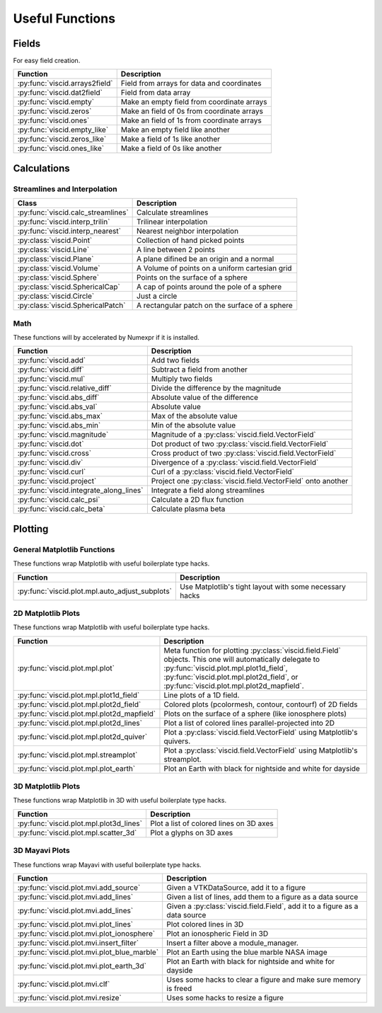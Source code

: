 Useful Functions
================

Fields
------

For easy field creation.

.. cssclass:: table-striped

===================================  ===========================================================
Function                             Description
===================================  ===========================================================
:py:func:`viscid.arrays2field`       Field from arrays for data and coordinates
:py:func:`viscid.dat2field`          Field from data array
:py:func:`viscid.empty`              Make an empty field from coordinate arrays
:py:func:`viscid.zeros`              Make an field of 0s from coordinate arrays
:py:func:`viscid.ones`               Make an field of 1s from coordinate arrays
:py:func:`viscid.empty_like`         Make an empty field like another
:py:func:`viscid.zeros_like`         Make a field of 1s like another
:py:func:`viscid.ones_like`          Make a field of 0s like another
===================================  ===========================================================

Calculations
------------

Streamlines and Interpolation
~~~~~~~~~~~~~~~~~~~~~~~~~~~~~

.. cssclass:: table-striped

===================================  =================================================
Class                                Description
===================================  =================================================
:py:func:`viscid.calc_streamlines`   Calculate streamlines
:py:func:`viscid.interp_trilin`      Trilinear interpolation
:py:func:`viscid.interp_nearest`     Nearest neighbor interpolation
:py:class:`viscid.Point`             Collection of hand picked points
:py:class:`viscid.Line`              A line between 2 points
:py:class:`viscid.Plane`             A plane difined be an origin and a normal
:py:class:`viscid.Volume`            A Volume of points on a uniform cartesian grid
:py:class:`viscid.Sphere`            Points on the surface of a sphere
:py:class:`viscid.SphericalCap`      A cap of points around the pole of a sphere
:py:class:`viscid.Circle`            Just a circle
:py:class:`viscid.SphericalPatch`    A rectangular patch on the surface of a sphere
===================================  =================================================

Math
~~~~

These functions will by accelerated by Numexpr if it is installed.

.. cssclass:: table-striped

========================================  ===========================================================
Function                                  Description
========================================  ===========================================================
:py:func:`viscid.add`                     Add two fields
:py:func:`viscid.diff`                    Subtract a field from another
:py:func:`viscid.mul`                     Multiply two fields
:py:func:`viscid.relative_diff`           Divide the difference by the magnitude
:py:func:`viscid.abs_diff`                Absolute value of the difference
:py:func:`viscid.abs_val`                 Absolute value
:py:func:`viscid.abs_max`                 Max of the absolute value
:py:func:`viscid.abs_min`                 Min of the absolute value
:py:func:`viscid.magnitude`               Magnitude of a :py:class:`viscid.field.VectorField`
:py:func:`viscid.dot`                     Dot product of two :py:class:`viscid.field.VectorField`
:py:func:`viscid.cross`                   Cross product of two :py:class:`viscid.field.VectorField`
:py:func:`viscid.div`                     Divergence of a :py:class:`viscid.field.VectorField`
:py:func:`viscid.curl`                    Curl of a :py:class:`viscid.field.VectorField`
:py:func:`viscid.project`                 Project one :py:class:`viscid.field.VectorField` onto
                                          another
:py:func:`viscid.integrate_along_lines`   Integrate a field along streamlines
:py:func:`viscid.calc_psi`                Calculate a 2D flux function
:py:func:`viscid.calc_beta`               Calculate plasma beta
========================================  ===========================================================

Plotting
--------

General Matplotlib Functions
~~~~~~~~~~~~~~~~~~~~~~~~~~~~

These functions wrap Matplotlib with useful boilerplate type hacks.

.. cssclass:: table-striped

================================================  ===========================================================
Function                                          Description
================================================  ===========================================================
:py:func:`viscid.plot.mpl.auto_adjust_subplots`   Use Matplotlib's tight layout with some necessary hacks
================================================  ===========================================================

2D Matplotlib Plots
~~~~~~~~~~~~~~~~~~~

These functions wrap Matplotlib with useful boilerplate type hacks.

.. cssclass:: table-striped

================================================  =============================================================
Function                                          Description
================================================  =============================================================
:py:func:`viscid.plot.mpl.plot`                   Meta function for plotting :py:class:`viscid.field.Field`
                                                  objects. This one will automatically delegate to
                                                  :py:func:`viscid.plot.mpl.plot1d_field`,
                                                  :py:func:`viscid.plot.mpl.plot2d_field`, or
                                                  :py:func:`viscid.plot.mpl.plot2d_mapfield`.
:py:func:`viscid.plot.mpl.plot1d_field`           Line plots of a 1D field.
:py:func:`viscid.plot.mpl.plot2d_field`           Colored plots (pcolormesh, contour, contourf) of 2D fields
:py:func:`viscid.plot.mpl.plot2d_mapfield`        Plots on the surface of a sphere (like ionosphere plots)
:py:func:`viscid.plot.mpl.plot2d_lines`           Plot a list of colored lines parallel-projected into 2D
:py:func:`viscid.plot.mpl.plot2d_quiver`          Plot a :py:class:`viscid.field.VectorField` using
                                                  Matplotlib's quivers.
:py:func:`viscid.plot.mpl.streamplot`             Plot a :py:class:`viscid.field.VectorField` using
                                                  Matplotlib's streamplot.
:py:func:`viscid.plot.mpl.plot_earth`             Plot an Earth with black for nightside and white for dayside
================================================  =============================================================

3D Matplotlib Plots
~~~~~~~~~~~~~~~~~~~

These functions wrap Matplotlib in 3D with useful boilerplate type hacks.

.. cssclass:: table-striped

===============================================  =============================================================
Function                                         Description
===============================================  =============================================================
:py:func:`viscid.plot.mpl.plot3d_lines`          Plot a list of colored lines on 3D axes
:py:func:`viscid.plot.mpl.scatter_3d`            Plot a glyphs on 3D axes
===============================================  =============================================================

3D Mayavi Plots
~~~~~~~~~~~~~~~

These functions wrap Mayavi with useful boilerplate type hacks.

.. cssclass:: table-striped

===============================================  =================================================================
Function                                         Description
===============================================  =================================================================
:py:func:`viscid.plot.mvi.add_source`            Given a VTKDataSource, add it to a figure
:py:func:`viscid.plot.mvi.add_lines`             Given a list of lines, add them to a figure as a data source
:py:func:`viscid.plot.mvi.add_lines`             Given a :py:class:`viscid.field.Field`, add it to a figure as
                                                 a data source
:py:func:`viscid.plot.mvi.plot_lines`            Plot colored lines in 3D
:py:func:`viscid.plot.mvi.plot_ionosphere`       Plot an ionospheric Field in 3D
:py:func:`viscid.plot.mvi.insert_filter`         Insert a filter above a module_manager.
:py:func:`viscid.plot.mvi.plot_blue_marble`      Plot an Earth using the blue marble NASA image
:py:func:`viscid.plot.mvi.plot_earth_3d`         Plot an Earth with black for nightside and white for dayside
:py:func:`viscid.plot.mvi.clf`                   Uses some hacks to clear a figure and make sure memory is freed
:py:func:`viscid.plot.mvi.resize`                Uses some hacks to resize a figure
===============================================  =================================================================
